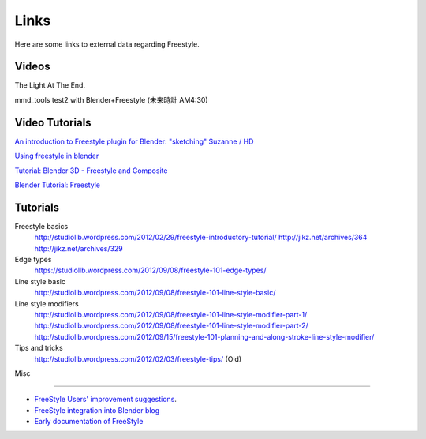 
Links
*****

Here are some links to external data regarding Freestyle.


Videos
======

.. youtube:: IY1L76WwOHg

The Light At The End.


.. youtube:: 4pOsmLV0-BA

mmd_tools test2 with Blender+Freestyle (未来時計 AM4:30)


Video Tutorials
===============

.. youtube:: ON9Sod3GUEg

`An introduction to Freestyle plugin for Blender: "sketching" Suzanne / HD <http://www.youtube.com/watch?v=ON9Sod3GUEg>`__

.. youtube:: Uq1-KoZ7Uv4

`Using freestyle in blender <http://www.youtube.com/watch?v=Uq1-KoZ7Uv4>`__

.. youtube:: 1T_impeCV-0

`Tutorial: Blender 3D - Freestyle and Composite <http://www.youtube.com/watch?v=1T_impeCV-0>`__

.. youtube:: J3LI_MTnY7U

`Blender Tutorial: Freestyle <https://www.youtube.com/watch?feature=player_embedded&v=J3LI_MTnY7U>`__


Tutorials
=========

Freestyle basics
   http://studiollb.wordpress.com/2012/02/29/freestyle-introductory-tutorial/
   http://jikz.net/archives/364
   http://jikz.net/archives/329

Edge types
   https://studiollb.wordpress.com/2012/09/08/freestyle-101-edge-types/

Line style basic
   http://studiollb.wordpress.com/2012/09/08/freestyle-101-line-style-basic/

Line style modifiers
   http://studiollb.wordpress.com/2012/09/08/freestyle-101-line-style-modifier-part-1/
   http://studiollb.wordpress.com/2012/09/08/freestyle-101-line-style-modifier-part-2/
   http://studiollb.wordpress.com/2012/09/15/freestyle-101-planning-and-along-stroke-line-style-modifier/

Tips and tricks
   http://studiollb.wordpress.com/2012/02/03/freestyle-tips/ (Old)


Misc

----


- `FreeStyle Users' improvement suggestions <http://docs.google.com/document/d/1LaeF1gY3PCOm54Wv4Ll56Dygf6HSLxGXYlGL-WE0w_4/edit?usp=sharing>`__.


- `FreeStyle integration into Blender blog <http://freestyleintegration.wordpress.com/>`__


- `Early documentation of FreeStyle <http://wiki.blender.org/index.php/User:Flokkievids/Freestyle>`__

